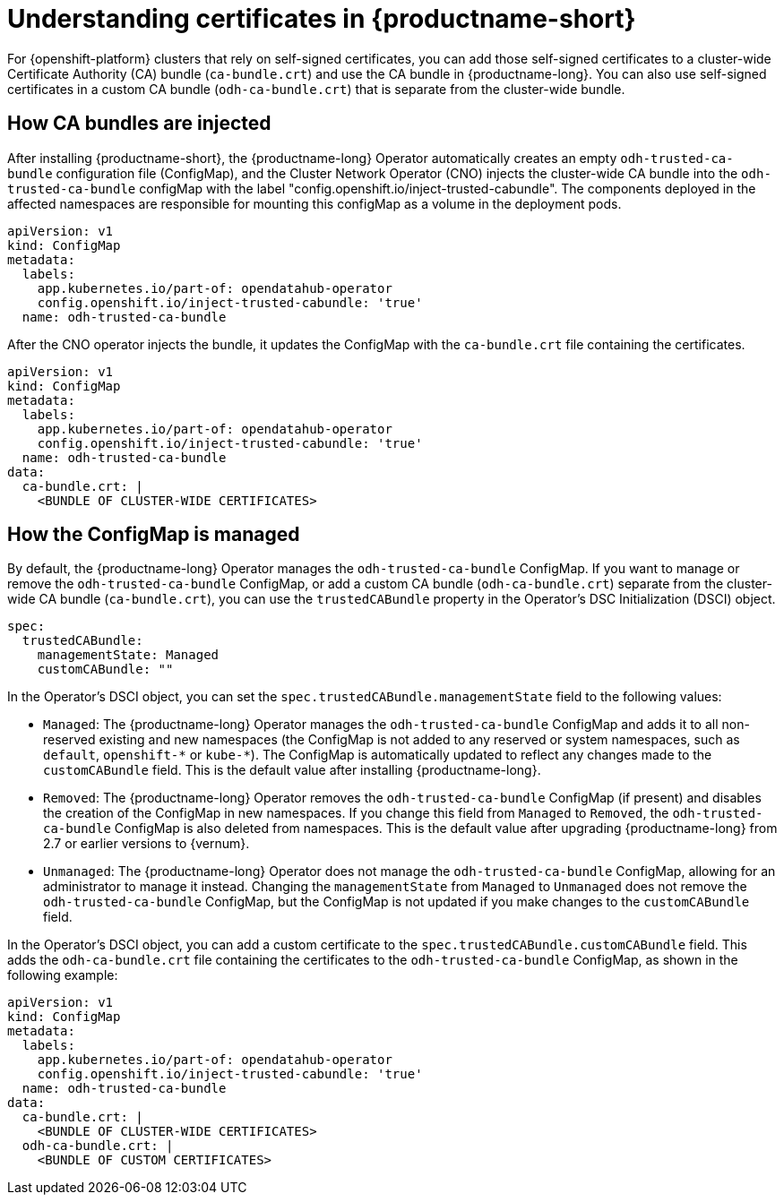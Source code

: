 :_module-type: CONCEPT

[id="understanding-certificates_{context}"]
= Understanding certificates in {productname-short}

[role='_abstract']
For {openshift-platform} clusters that rely on self-signed certificates, you can add those self-signed certificates to a cluster-wide Certificate Authority (CA) bundle (`ca-bundle.crt`) and use the CA bundle in {productname-long}. You can also use self-signed certificates in a custom CA bundle (`odh-ca-bundle.crt`) that is separate from the cluster-wide bundle.

== How CA bundles are injected

After installing {productname-short}, the {productname-long} Operator automatically creates an empty `odh-trusted-ca-bundle` configuration file (ConfigMap), and the Cluster Network Operator (CNO) injects the cluster-wide CA bundle into the `odh-trusted-ca-bundle` configMap with the label "config.openshift.io/inject-trusted-cabundle". The components deployed in the affected namespaces are responsible for mounting this configMap as a volume in the deployment pods.


[source]
----
apiVersion: v1
kind: ConfigMap
metadata:
  labels: 
    app.kubernetes.io/part-of: opendatahub-operator
    config.openshift.io/inject-trusted-cabundle: 'true'
  name: odh-trusted-ca-bundle
----

After the CNO operator injects the bundle, it updates the ConfigMap with the `ca-bundle.crt` file containing the certificates.

[source]
----
apiVersion: v1
kind: ConfigMap
metadata:
  labels: 
    app.kubernetes.io/part-of: opendatahub-operator
    config.openshift.io/inject-trusted-cabundle: 'true'
  name: odh-trusted-ca-bundle
data:
  ca-bundle.crt: |
    <BUNDLE OF CLUSTER-WIDE CERTIFICATES>
----

== How the ConfigMap is managed

By default, the {productname-long} Operator manages the `odh-trusted-ca-bundle` ConfigMap. If you want to manage or remove the `odh-trusted-ca-bundle` ConfigMap, or add a custom CA bundle (`odh-ca-bundle.crt`) separate from the cluster-wide CA bundle (`ca-bundle.crt`), you can use the `trustedCABundle` property in the Operator's DSC Initialization (DSCI) object.

[source]
----
spec:
  trustedCABundle:
    managementState: Managed
    customCABundle: ""
----

In the Operator's DSCI object, you can set the `spec.trustedCABundle.managementState` field to the following values:

* `Managed`: The {productname-long} Operator manages the `odh-trusted-ca-bundle` ConfigMap and adds it to all non-reserved existing and new namespaces (the ConfigMap is not added to any reserved or system namespaces, such as `default`, `openshift-\*` or `kube-*`). The ConfigMap is automatically updated to reflect any changes made to the `customCABundle` field. This is the default value after installing {productname-long}.

* `Removed`: The {productname-long} Operator removes the `odh-trusted-ca-bundle` ConfigMap (if present) and disables the creation of the ConfigMap in new namespaces. If you change this field from `Managed` to `Removed`, the `odh-trusted-ca-bundle` ConfigMap is also deleted from namespaces. This is the default value after upgrading {productname-long} from 2.7 or earlier versions to {vernum}.

* `Unmanaged`: The {productname-long} Operator does not manage the `odh-trusted-ca-bundle` ConfigMap, allowing for an administrator to manage it instead. Changing the `managementState` from `Managed` to `Unmanaged` does not remove the `odh-trusted-ca-bundle` ConfigMap, but the ConfigMap is not updated if you make changes to the `customCABundle` field.

In the Operator's DSCI object, you can add a custom certificate to the `spec.trustedCABundle.customCABundle` field. This adds the `odh-ca-bundle.crt` file containing the certificates to the `odh-trusted-ca-bundle` ConfigMap, as shown in the following example:

[source]
----
apiVersion: v1
kind: ConfigMap
metadata:
  labels: 
    app.kubernetes.io/part-of: opendatahub-operator
    config.openshift.io/inject-trusted-cabundle: 'true'
  name: odh-trusted-ca-bundle
data:
  ca-bundle.crt: |
    <BUNDLE OF CLUSTER-WIDE CERTIFICATES>
  odh-ca-bundle.crt: |
    <BUNDLE OF CUSTOM CERTIFICATES>
----

